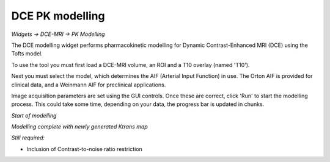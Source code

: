 DCE PK modelling
================

*Widgets -> DCE-MRI -> PK Modelling*

The DCE modelling widget performs pharmacokinetic modelling for Dynamic Contrast-Enhanced MRI (DCE) using the Tofts model.

To use the tool you must first load a DCE-MRI volume, an ROI and a T10 overlay (named 'T10').

Next you must select the model, which determines the AIF (Arterial Input Function) in use. The Orton
AIF is provided for clinical data, and a Weinmann AIF for preclinical applications.

Image acquisition parameters are set using the GUI controls. Once these are correct, click 'Run' to start the 
modelling process. This could take some time, depending on your data, the progress bar is updated in
chunks.

*Start of modelling*

.. image:: screenshots/pk_start.png

*Modelling complete with newly generated Ktrans map*

.. image:: screenshots/pk_output.png

*Still required:*

- Inclusion of Contrast-to-noise ratio restriction
